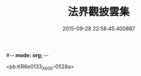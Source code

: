 #-*- mode: org; -*-
#+DATE: 2015-09-28 22:58:45.400887
#+TITLE: 法界觀披雲集
#+PROPERTY: CBETA_ID X58n1014
#+PROPERTY: ID KR6e0133
#+PROPERTY: SOURCE 卍 Xuzangjing Vol. 58, No. 1014
#+PROPERTY: VOL 58
#+PROPERTY: BASEEDITION X
#+PROPERTY: WITNESS CBETA

<pb:KR6e0133_X_000-0528a>
